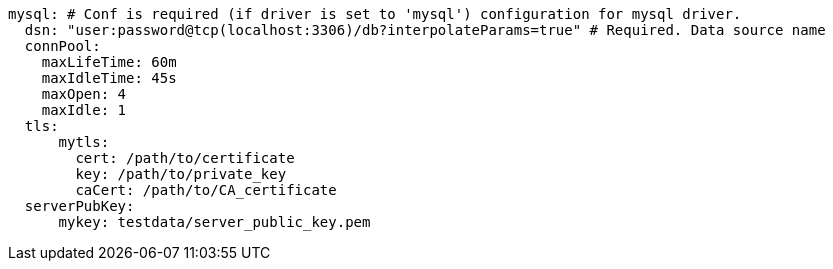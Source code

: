   mysql: # Conf is required (if driver is set to 'mysql') configuration for mysql driver.
    dsn: "user:password@tcp(localhost:3306)/db?interpolateParams=true" # Required. Data source name
    connPool: 
      maxLifeTime: 60m
      maxIdleTime: 45s
      maxOpen: 4
      maxIdle: 1 
    tls: 
        mytls:
          cert: /path/to/certificate
          key: /path/to/private_key
          caCert: /path/to/CA_certificate 
    serverPubKey: 
        mykey: testdata/server_public_key.pem 
